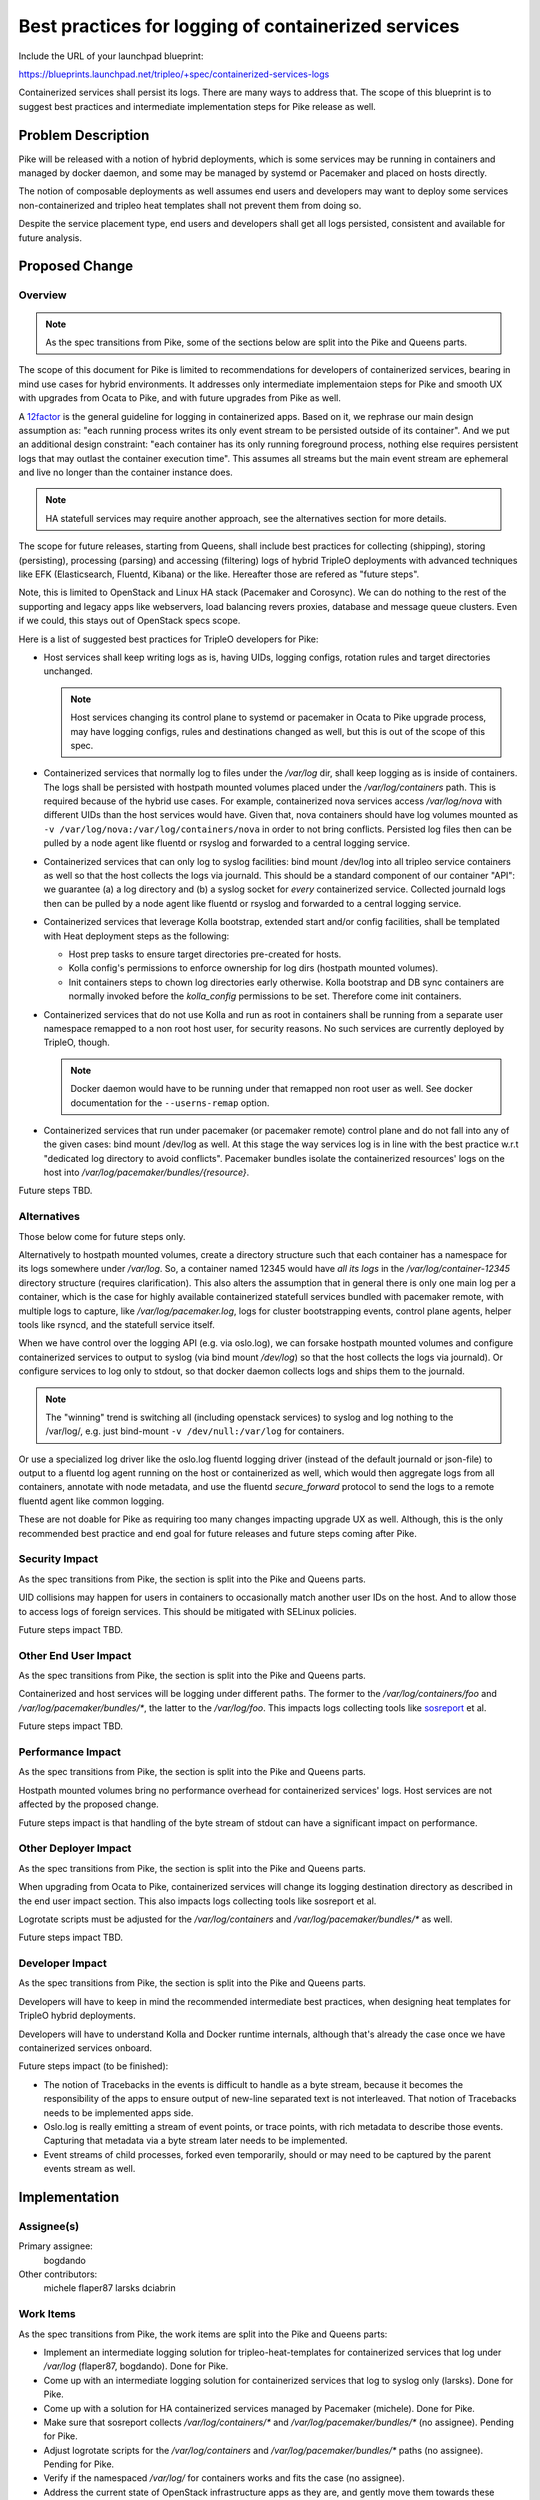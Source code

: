 ..
 This work is licensed under a Creative Commons Attribution 3.0 Unported
 License.

 http://creativecommons.org/licenses/by/3.0/legalcode

====================================================
Best practices for logging of containerized services
====================================================

Include the URL of your launchpad blueprint:

https://blueprints.launchpad.net/tripleo/+spec/containerized-services-logs

Containerized services shall persist its logs. There are many ways to address
that. The scope of this blueprint is to suggest best practices and intermediate
implementation steps for Pike release as well.

Problem Description
===================

Pike will be released with a notion of hybrid deployments, which is some
services may be running in containers and managed by docker daemon, and
some may be managed by systemd or Pacemaker and placed on hosts directly.

The notion of composable deployments as well assumes end users and
developers may want to deploy some services non-containerized and tripleo
heat templates shall not prevent them from doing so.

Despite the service placement type, end users and developers shall get all
logs persisted, consistent and available for future analysis.

Proposed Change
===============

Overview
--------

.. note:: As the spec transitions from Pike, some of the sections below are
   split into the Pike and Queens parts.

The scope of this document for Pike is limited to recommendations for
developers of containerized services, bearing in mind use cases for hybrid
environments. It addresses only intermediate implementaion steps for Pike and
smooth UX with upgrades from Ocata to Pike, and with future upgrades from Pike
as well.

A `12factor <https://12factor.net/logs>`_ is the general guideline for logging
in containerized apps. Based on it, we rephrase our main design assumption as:
"each running process writes its only event stream to be persisted outside
of its container". And we put an additional design constraint: "each container
has its only running foreground process, nothing else requires persistent
logs that may outlast the container execution time". This assumes all streams
but the main event stream are ephemeral and live no longer than the container
instance does.

.. note:: HA statefull services may require another approach, see the
  alternatives section for more details.

The scope for future releases, starting from Queens, shall include best
practices for collecting (shipping), storing (persisting), processing (parsing)
and accessing (filtering) logs of hybrid TripleO deployments with advanced
techniques like EFK (Elasticsearch, Fluentd, Kibana) or the like. Hereafter
those are refered as "future steps".

Note, this is limited to OpenStack and Linux HA stack (Pacemaker and Corosync).
We can do nothing to the rest of the supporting and legacy apps like
webservers, load balancing revers proxies, database and message queue clusters.
Even if we could, this stays out of OpenStack specs scope.

Here is a list of suggested best practices for TripleO developers for Pike:

* Host services shall keep writing logs as is, having UIDs, logging configs,
  rotation rules and target directories unchanged.

  .. note:: Host services changing its control plane to systemd or pacemaker
    in Ocata to Pike upgrade process, may have logging configs, rules and
    destinations changed as well, but this is out of the scope of this spec.

* Containerized services that normally log to files under the `/var/log` dir,
  shall keep logging as is inside of containers. The logs shall be persisted
  with hostpath mounted volumes placed under the `/var/log/containers` path.
  This is required because of the hybrid use cases. For example, containerized
  nova services access `/var/log/nova` with different UIDs than the host
  services would have. Given that, nova containers should have log volumes
  mounted as ``-v /var/log/nova:/var/log/containers/nova`` in order to not
  bring conflicts. Persisted log files then can be pulled by a node agent like
  fluentd or rsyslog and forwarded to a central logging service.

* Containerized services that can only log to syslog facilities: bind mount
  /dev/log into all tripleo service containers as well so that the host
  collects the logs via journald. This should be a standard component of our
  container "API": we guarantee (a) a log directory and (b) a syslog socket
  for *every* containerized service. Collected journald logs then can be pulled
  by a node agent like fluentd or rsyslog and forwarded to a central logging
  service.

* Containerized services that leverage Kolla bootstrap, extended start and/or
  config facilities, shall be templated with Heat deployment steps as the
  following:

  * Host prep tasks to ensure target directories pre-created for hosts.

  * Kolla config's permissions to enforce ownership for log dirs (hostpath
    mounted volumes).

  * Init containers steps to chown log directories early otherwise. Kolla
    bootstrap and DB sync containers are normally invoked before the
    `kolla_config` permissions to be set. Therefore come init containers.

* Containerized services that do not use Kolla and run as root in containers
  shall be running from a separate user namespace remapped to a non root host
  user, for security reasons. No such services are currently deployed by
  TripleO, though.

  .. note:: Docker daemon would have to be running under that remapped non root
    user as well. See docker documentation for the ``--userns-remap`` option.

* Containerized services that run under pacemaker (or pacemaker remote)
  control plane and do not fall into any of the given cases: bind mount
  /dev/log as well. At this stage the way services log is in line with the best
  practice w.r.t "dedicated log directory to avoid conflicts". Pacemaker
  bundles isolate the containerized resources' logs on the host into
  `/var/log/pacemaker/bundles/{resource}`.

Future steps TBD.

Alternatives
------------

Those below come for future steps only.

Alternatively to hostpath mounted volumes, create a directory structure such
that each container has a namespace for its logs somewhere under `/var/log`.
So, a container named 12345 would have *all its logs* in the
`/var/log/container-12345` directory structure (requires clarification).
This also alters the assumption that in general there is only one main log
per a container, which is the case for highly available containerized
statefull services bundled with pacemaker remote, with multiple logs to
capture, like `/var/log/pacemaker.log`, logs for cluster bootstrapping
events, control plane agents, helper tools like rsyncd, and the statefull
service itself.

When we have control over the logging API (e.g. via oslo.log), we can forsake
hostpath mounted volumes and configure containerized services to output to
syslog (via bind mount `/dev/log`) so that the host collects the logs via
journald). Or configure services to log only to stdout, so that docker daemon
collects logs and ships them to the journald.

.. note:: The "winning" trend is switching all (including openstack
   services) to syslog and log nothing to the /var/log/, e.g. just bind-mount
   ``-v /dev/null:/var/log`` for containers.

Or use a specialized log driver like the oslo.log fluentd logging driver
(instead of the default journald or json-file) to output to a fluentd log agent
running on the host or containerized as well, which would then aggregate logs
from all containers, annotate with node metadata, and use the fluentd
`secure_forward` protocol to send the logs to a remote fluentd agent like
common logging.

These are not doable for Pike as requiring too many changes impacting upgrade
UX as well. Although, this is the only recommended best practice and end goal for
future releases and future steps coming after Pike.

Security Impact
---------------

As the spec transitions from Pike, the section is split into the Pike and
Queens parts.

UID collisions may happen for users in containers to occasionally match another
user IDs on the host. And to allow those to access logs of foreign services.
This should be mitigated with SELinux policies.

Future steps impact TBD.

Other End User Impact
---------------------

As the spec transitions from Pike, the section is split into the Pike and
Queens parts.

Containerized and host services will be logging under different paths. The former
to the `/var/log/containers/foo` and `/var/log/pacemaker/bundles/*`, the latter
to the `/var/log/foo`. This impacts logs collecting tools like
`sosreport <https://github.com/sosreport/sos>`_ et al.

Future steps impact TBD.

Performance Impact
------------------

As the spec transitions from Pike, the section is split into the Pike and
Queens parts.

Hostpath mounted volumes bring no performance overhead for containerized
services' logs. Host services are not affected by the proposed change.

Future steps impact is that handling of the byte stream of stdout can
have a significant impact on performance.

Other Deployer Impact
---------------------

As the spec transitions from Pike, the section is split into the Pike and
Queens parts.

When upgrading from Ocata to Pike, containerized services will change its
logging destination directory as described in the end user impact section.
This also impacts logs collecting tools like sosreport et al.

Logrotate scripts must be adjusted for the `/var/log/containers` and
`/var/log/pacemaker/bundles/*` as well.

Future steps impact TBD.

Developer Impact
----------------

As the spec transitions from Pike, the section is split into the Pike and
Queens parts.

Developers will have to keep in mind the recommended intermediate best
practices, when designing heat templates for TripleO hybrid deployments.

Developers will have to understand Kolla and Docker runtime internals, although
that's already the case once we have containerized services onboard.

Future steps impact (to be finished):

* The notion of Tracebacks in the events is difficult to handle as a byte
  stream, because it becomes the responsibility of the apps to ensure output
  of new-line separated text is not interleaved. That notion of Tracebacks
  needs to be implemented apps side.

* Oslo.log is really emitting a stream of event points, or trace points, with
  rich metadata to describe those events. Capturing that metadata via a byte
  stream later needs to be implemented.

* Event streams of child processes, forked even temporarily, should or may need
  to be captured by the parent events stream as well.

Implementation
==============

Assignee(s)
-----------

Primary assignee:
  bogdando

Other contributors:
  michele
  flaper87
  larsks
  dciabrin

Work Items
----------

As the spec transitions from Pike, the work items are split into the Pike and
Queens parts:

* Implement an intermediate logging solution for tripleo-heat-templates for
  containerized services that log under `/var/log` (flaper87, bogdando). Done
  for Pike.
* Come up with an intermediate logging solution for containerized services that
  log to syslog only (larsks). Done for Pike.
* Come up with a solution for HA containerized services managed by Pacemaker
  (michele). Done for Pike.
* Make sure that sosreport collects `/var/log/containers/*` and
  `/var/log/pacemaker/bundles/*` (no assignee). Pending for Pike.
* Adjust logrotate scripts for the `/var/log/containers` and
  `/var/log/pacemaker/bundles/*` paths (no assignee). Pending for Pike.
* Verify if the namespaced `/var/log/` for containers works and fits the case
  (no assignee).
* Address the current state of OpenStack infrastructure apps as they are, and
  gently move them towards these guidelines refered as "future steps" (no
  assignee).

Dependencies
============

None.

Testing
=======

Existing CI coverage fully fits the proposed change needs.

Documentation Impact
====================

The given best practices and intermediate solutions built from those do not
involve changes visible for end users but those given in the end users impact
section. The same is true for developers and dev docs.

References
==========

* `Sosreport tool <https://github.com/sosreport/sos>`_.
* `Pacemaker container bundles <http://lists.clusterlabs.org/pipermail/users/2017-April/005380.html>`_.
* `User namespaces in docker <https://success.docker.com/KBase/Introduction_to_User_Namespaces_in_Docker_Engine>`_.
* `Docker logging drivers <https://docs.docker.com/engine/admin/logging/overview/>`_.
* `Engineering blog posts <http://blog.oddbit.com/2017/06/14/openstack-containers-and-logging/>`_.
